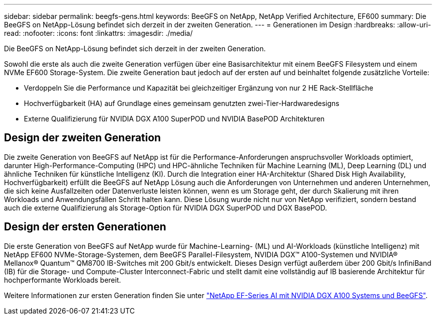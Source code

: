 ---
sidebar: sidebar 
permalink: beegfs-gens.html 
keywords: BeeGFS on NetApp, NetApp Verified Architecture, EF600 
summary: Die BeeGFS on NetApp-Lösung befindet sich derzeit in der zweiten Generation. 
---
= Generationen im Design
:hardbreaks:
:allow-uri-read: 
:nofooter: 
:icons: font
:linkattrs: 
:imagesdir: ./media/


[role="lead"]
Die BeeGFS on NetApp-Lösung befindet sich derzeit in der zweiten Generation.

Sowohl die erste als auch die zweite Generation verfügen über eine Basisarchitektur mit einem BeeGFS Filesystem und einem NVMe EF600 Storage-System. Die zweite Generation baut jedoch auf der ersten auf und beinhaltet folgende zusätzliche Vorteile:

* Verdoppeln Sie die Performance und Kapazität bei gleichzeitiger Ergänzung von nur 2 HE Rack-Stellfläche
* Hochverfügbarkeit (HA) auf Grundlage eines gemeinsam genutzten zwei-Tier-Hardwaredesigns
* Externe Qualifizierung für NVIDIA DGX A100 SuperPOD und NVIDIA BasePOD Architekturen




== Design der zweiten Generation

Die zweite Generation von BeeGFS auf NetApp ist für die Performance-Anforderungen anspruchsvoller Workloads optimiert, darunter High-Performance-Computing (HPC) und HPC-ähnliche Techniken für Machine Learning (ML), Deep Learning (DL) und ähnliche Techniken für künstliche Intelligenz (KI). Durch die Integration einer HA-Architektur (Shared Disk High Availability, Hochverfügbarkeit) erfüllt die BeeGFS auf NetApp Lösung auch die Anforderungen von Unternehmen und anderen Unternehmen, die sich keine Ausfallzeiten oder Datenverluste leisten können, wenn es um Storage geht, der durch Skalierung mit ihren Workloads und Anwendungsfällen Schritt halten kann. Diese Lösung wurde nicht nur von NetApp verifiziert, sondern bestand auch die externe Qualifizierung als Storage-Option für NVIDIA DGX SuperPOD und DGX BasePOD.



== Design der ersten Generationen

Die erste Generation von BeeGFS auf NetApp wurde für Machine-Learning- (ML) und AI-Workloads (künstliche Intelligenz) mit NetApp EF600 NVMe-Storage-Systemen, dem BeeGFS Parallel-Filesystem, NVIDIA DGX™ A100-Systemen und NVIDIA® Mellanox® Quantum™ QM8700 IB-Switches mit 200 Gbit/s entwickelt. Dieses Design verfügt außerdem über 200 Gbit/s InfiniBand (IB) für die Storage- und Compute-Cluster Interconnect-Fabric und stellt damit eine vollständig auf IB basierende Architektur für hochperformante Workloads bereit.

Weitere Informationen zur ersten Generation finden Sie unter link:https://www.netapp.com/pdf.html?item=/media/25445-nva-1156-design.pdf["NetApp EF-Series AI mit NVIDIA DGX A100 Systems und BeeGFS"^].
